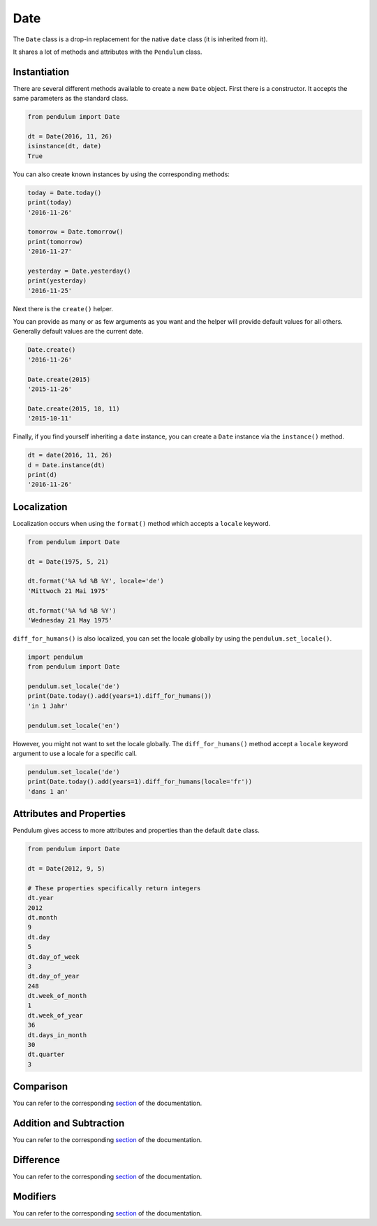 Date
====

The ``Date`` class is a drop-in replacement for the native ``date``
class (it is inherited from it).

It shares a lot of methods and attributes with the ``Pendulum`` class.


Instantiation
-------------

There are several different methods available to create a new ``Date`` object.
First there is a constructor. It accepts the same parameters as the standard class.

.. code-block:: python

    from pendulum import Date

    dt = Date(2016, 11, 26)
    isinstance(dt, date)
    True

You can also create known instances by using the corresponding methods:

.. code-block:: python

    today = Date.today()
    print(today)
    '2016-11-26'

    tomorrow = Date.tomorrow()
    print(tomorrow)
    '2016-11-27'

    yesterday = Date.yesterday()
    print(yesterday)
    '2016-11-25'

Next there is the ``create()`` helper.

You can provide as many or as few arguments as you want and the helper will provide default values for all others.
Generally default values are the current date.

.. code-block:: python

    Date.create()
    '2016-11-26'

    Date.create(2015)
    '2015-11-26'

    Date.create(2015, 10, 11)
    '2015-10-11'

Finally, if you find yourself inheriting a ``date`` instance,
you can create a ``Date`` instance via the ``instance()`` method.

.. code-block:: python

    dt = date(2016, 11, 26)
    d = Date.instance(dt)
    print(d)
    '2016-11-26'


Localization
------------

Localization occurs when using the ``format()`` method which accepts a ``locale`` keyword.

.. code-block:: python

    from pendulum import Date

    dt = Date(1975, 5, 21)

    dt.format('%A %d %B %Y', locale='de')
    'Mittwoch 21 Mai 1975'

    dt.format('%A %d %B %Y')
    'Wednesday 21 May 1975'

``diff_for_humans()`` is also localized, you can set the locale globally
by using the ``pendulum.set_locale()``.

.. code-block:: python

    import pendulum
    from pendulum import Date

    pendulum.set_locale('de')
    print(Date.today().add(years=1).diff_for_humans())
    'in 1 Jahr'

    pendulum.set_locale('en')

However, you might not want to set the locale globally.
The ``diff_for_humans()`` method accept a ``locale`` keyword argument to use a locale for a specific call.

.. code-block:: python

    pendulum.set_locale('de')
    print(Date.today().add(years=1).diff_for_humans(locale='fr'))
    'dans 1 an'


Attributes and Properties
-------------------------

Pendulum gives access to more attributes and properties than the default ``date`` class.

.. code-block:: python

    from pendulum import Date

    dt = Date(2012, 9, 5)

    # These properties specifically return integers
    dt.year
    2012
    dt.month
    9
    dt.day
    5
    dt.day_of_week
    3
    dt.day_of_year
    248
    dt.week_of_month
    1
    dt.week_of_year
    36
    dt.days_in_month
    30
    dt.quarter
    3


Comparison
----------

You can refer to the corresponding `section <#comparison>`_ of the documentation.


Addition and Subtraction
------------------------

You can refer to the corresponding `section <#addition-and-subtraction>`_ of the documentation.


Difference
----------

You can refer to the corresponding `section <#difference>`_ of the documentation.


Modifiers
---------

You can refer to the corresponding `section <#modifiers>`_ of the documentation.
